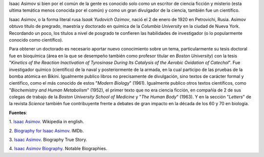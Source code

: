 .. title: Asimov en la ciencia
.. slug: asimov-en-la-ciencia
.. date: 2013-01-18 02:06:00
.. tags: Ciencia Ficción,Historia,Isaac Asimov,Ciencia,Literatura,draft
.. description:
.. category: Migración/Física Pasión
.. type: text
.. author: Edward Villegas Pulgarin

Isaac Asimov si bien por el común de la gente es conocido solo como un
escritor de ciencia ficción y misterio (esta ultima temática menos
conocida por el común) y como un gran divulgador de la ciencia, también
fue un científico.

Isaac Asimov, o la forma literal rusa \ *Isaak Yudovich
Ozimov*, nació el 2 de enero de 1920 en Petrovichi, Rusia. Asimov obtuvo
titulo de pregrado, maestría y doctorado en química de la *Columbia
University* en la ciudad de Nueva York. Recordando un poco,
los títulos a nivel de posgrado te confieren las habilidades de
investigador (o lo popularmente conocido como científico).

Para obtener un doctorado es necesario aportar nuevo conocimiento sobre
un tema, particularmente su tesis doctoral fue en bioquímica (área en la
que se desempeño también como profesor titular en *Boston University*)
con la tesis "*Kinetics of the Reaction Inactivation of Tyrosinase
During Its Catalysis of the Aerobic Oxidation of Catechol*". Fue
investigador químico (científico) de la naval y posteriormente de la
armada, en la cual participo de las pruebas de la bomba atómica en
Bikini. Igualmente publico libros no precisamente de divulgación, sino
textos de carácter formal y científico, como el más conocido de estos
"*Modern Biology*" (1961). Igualmente publico otros textos científicos,
como "*Biochemistry and Human Metabolism*" (1952), el primer texto que
no era ciencia ficción, en compañía de 2 de sus colegas de trabajo de
la \ *Boston University School of Medicine* y "*The Human Body*"
(1963). Y en la sección "*Letters*" de la revista *Science* también fue
contribuyente frente a debates de gran impacto en la década de los 60 y
70 en biología.

**Fuentes**:

1. `Isaac Asimov <http://en.wikipedia.org/wiki/Isaac_Asimov>`__. Wikipedia
in english.

2. `Biography for Isaac Asimov <http://www.imdb.com/name/nm0001920/bio>`__.
IMDb.

3. `Isaac Asimov <http://www.biography.com/people/isaac-asimov-9190737>`__.
Biography True Story.

4. `Isaac Asimov
Biography <http://www.notablebiographies.com/An-Ba/Asimov-Isaac.html#ixzz2Hp8BaOVW>`__.
Notable Biographies.

